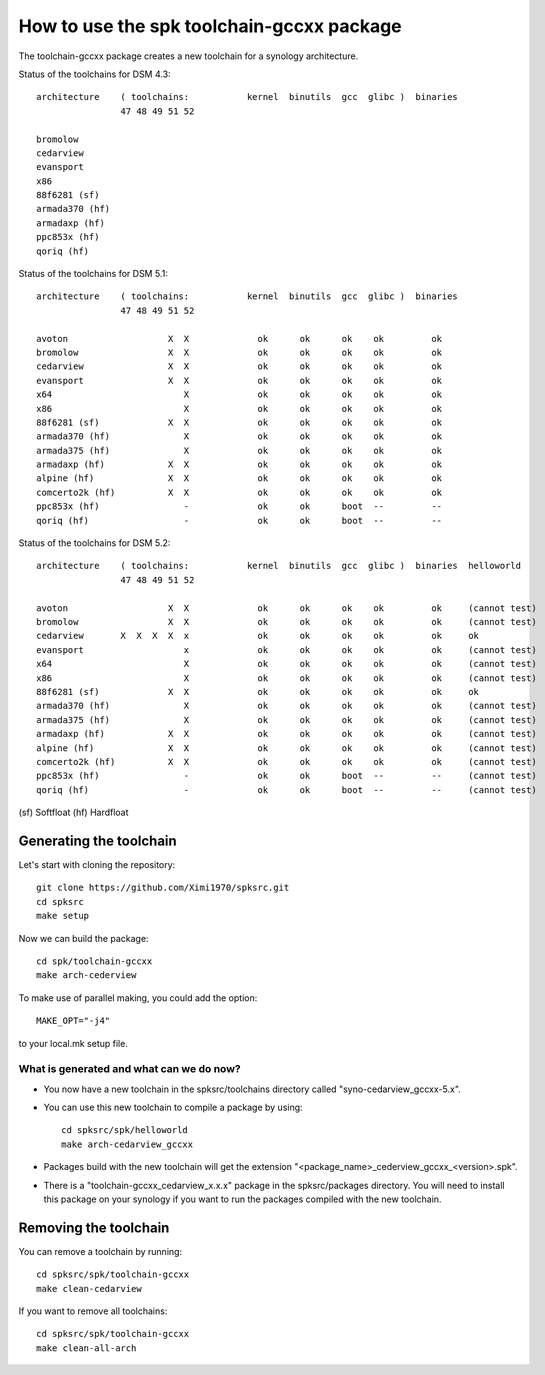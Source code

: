 How to use the spk toolchain-gccxx package
==========================================


The toolchain-gccxx package creates a new toolchain for a synology architecture.


Status of the toolchains for DSM 4.3::

	architecture    ( toolchains:    	kernel  binutils  gcc  glibc )  binaries
			47 48 49 51 52
	
	bromolow	
	cedarview	
	evansport	
	x86		
	88f6281 (sf)	
	armada370 (hf)	
	armadaxp (hf)	
	ppc853x (hf)	
	qoriq (hf)	


Status of the toolchains for DSM 5.1::

	architecture    ( toolchains:    	kernel  binutils  gcc  glibc )  binaries
			47 48 49 51 52
	
	avoton		         X  X             ok      ok      ok    ok         ok
	bromolow	         X  X             ok      ok      ok    ok         ok
	cedarview	         X  X             ok      ok      ok    ok         ok
	evansport	         X  X             ok      ok      ok    ok         ok
	x64		            X             ok      ok      ok    ok         ok
	x86		            X             ok      ok      ok    ok         ok
	88f6281 (sf)	         X  X             ok      ok      ok    ok         ok
	armada370 (hf)	            X             ok      ok      ok    ok         ok
	armada375 (hf)	            X             ok      ok      ok    ok         ok
	armadaxp (hf)	         X  X             ok      ok      ok    ok         ok
	alpine (hf)	         X  X             ok      ok      ok    ok         ok
	comcerto2k (hf)	         X  X             ok      ok      ok    ok         ok
	ppc853x (hf)	            -             ok      ok      boot  --         --
	qoriq (hf)	            -             ok      ok      boot  --         --


Status of the toolchains for DSM 5.2::

	architecture    ( toolchains:    	kernel  binutils  gcc  glibc )  binaries  helloworld
			47 48 49 51 52
	
	avoton		         X  X             ok      ok      ok    ok         ok     (cannot test)
	bromolow	         X  X             ok      ok      ok    ok         ok     (cannot test)
	cedarview	X  X  X  X  x             ok      ok      ok    ok         ok     ok
	evansport	            x             ok      ok      ok    ok         ok     (cannot test)
	x64		            X             ok      ok      ok    ok         ok     (cannot test)
	x86		            X             ok      ok      ok    ok         ok     (cannot test)
	88f6281 (sf)	         X  X             ok      ok      ok    ok         ok     ok
	armada370 (hf)	            X             ok      ok      ok    ok         ok     (cannot test)
	armada375 (hf)	            X             ok      ok      ok    ok         ok     (cannot test)
	armadaxp (hf)	         X  X             ok      ok      ok    ok         ok     (cannot test)
	alpine (hf)	         X  X             ok      ok      ok    ok         ok     (cannot test)
	comcerto2k (hf)	         X  X             ok      ok      ok    ok         ok     (cannot test)
	ppc853x (hf)	            -             ok      ok      boot  --         --     (cannot test)
	qoriq (hf)	            -             ok      ok      boot  --         --     (cannot test)

(sf)	Softfloat
(hf)	Hardfloat


Generating the toolchain
------------------------

Let's start with cloning the repository::

    git clone https://github.com/Ximi1970/spksrc.git
    cd spksrc
    make setup
    
Now we can build the package::

    cd spk/toolchain-gccxx
    make arch-cederview

To make use of parallel making, you could add the option::

	MAKE_OPT="-j4"

to your local.mk setup file.


What is generated and what can we do now?
^^^^^^^^^^^^^^^^^^^^^^^^^^^^^^^^^^^^^^^^^

* You now have a new toolchain in the spksrc/toolchains directory called "syno-cedarview_gccxx-5.x".
* You can use this new toolchain to compile a package by using::

    cd spksrc/spk/helloworld
    make arch-cedarview_gccxx

* Packages build with the new toolchain will get the extension "<package_name>_cederview_gccxx_<version>.spk".
* There is a "toolchain-gccxx_cedarview_x.x.x" package in the spksrc/packages directory. You will need
  to install this package on your synology if you want to run the packages compiled with the new toolchain.

  
Removing the toolchain
----------------------

You can remove a toolchain by running::

    cd spksrc/spk/toolchain-gccxx
    make clean-cedarview

If you want to remove all toolchains::

    cd spksrc/spk/toolchain-gccxx
    make clean-all-arch

